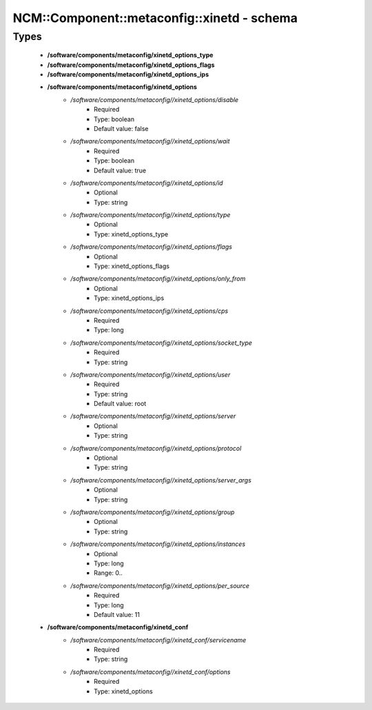 ##############################################
NCM\::Component\::metaconfig\::xinetd - schema
##############################################

Types
-----

 - **/software/components/metaconfig/xinetd_options_type**
 - **/software/components/metaconfig/xinetd_options_flags**
 - **/software/components/metaconfig/xinetd_options_ips**
 - **/software/components/metaconfig/xinetd_options**
    - */software/components/metaconfig//xinetd_options/disable*
        - Required
        - Type: boolean
        - Default value: false
    - */software/components/metaconfig//xinetd_options/wait*
        - Required
        - Type: boolean
        - Default value: true
    - */software/components/metaconfig//xinetd_options/id*
        - Optional
        - Type: string
    - */software/components/metaconfig//xinetd_options/type*
        - Optional
        - Type: xinetd_options_type
    - */software/components/metaconfig//xinetd_options/flags*
        - Optional
        - Type: xinetd_options_flags
    - */software/components/metaconfig//xinetd_options/only_from*
        - Optional
        - Type: xinetd_options_ips
    - */software/components/metaconfig//xinetd_options/cps*
        - Required
        - Type: long
    - */software/components/metaconfig//xinetd_options/socket_type*
        - Required
        - Type: string
    - */software/components/metaconfig//xinetd_options/user*
        - Required
        - Type: string
        - Default value: root
    - */software/components/metaconfig//xinetd_options/server*
        - Optional
        - Type: string
    - */software/components/metaconfig//xinetd_options/protocol*
        - Optional
        - Type: string
    - */software/components/metaconfig//xinetd_options/server_args*
        - Optional
        - Type: string
    - */software/components/metaconfig//xinetd_options/group*
        - Optional
        - Type: string
    - */software/components/metaconfig//xinetd_options/instances*
        - Optional
        - Type: long
        - Range: 0..
    - */software/components/metaconfig//xinetd_options/per_source*
        - Required
        - Type: long
        - Default value: 11
 - **/software/components/metaconfig/xinetd_conf**
    - */software/components/metaconfig//xinetd_conf/servicename*
        - Required
        - Type: string
    - */software/components/metaconfig//xinetd_conf/options*
        - Required
        - Type: xinetd_options
